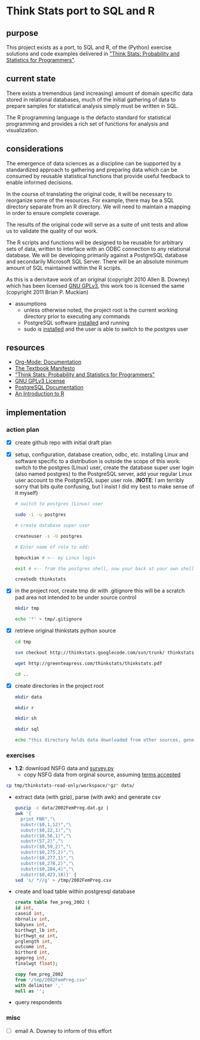 * Think Stats port to SQL and R
** purpose 
   
   This project exists as a port, to SQL and R, of the (Python) exercise solutions and code examples delivered in [[http://greenteapress.com/thinkstats/]["Think Stats: Probability and Statistics for Programmers"]].

** current state
   
   There exists a tremendous (and increasing) amount of domain specific data stored in relational databases, much of the initial gathering of data to prepare samples for statistical analysis simply must be written in SQL.

   The R programming language is the defacto standard for statistical programming and provides a rich set of functions for analysis and visualization.  

** considerations
   
   The emergence of data sciences as a discipline can be supported by a standardized approach to gathering and preparing data which can be consumed by reusable statistical functions that provide useful feedback to enable informed decisions.

   In the course of translating the original code, it will be necessary to reorganize some of the resources.  For example, there may be a SQL directory separate from an R directory.  We will need to maintain a mapping in order to ensure complete coverage.

   The results of the original code will serve as a suite of unit tests and allow us to validate the quality of our work.

   The R scripts and functions will be designed to be reusable for arbitrary sets of data, written to interface with an ODBC connection to any relational database.  We will be developing primarily against a PostgreSQL database and secondarily Microsoft SQL Server.  There will be an absolute minimum amount of SQL maintained within the R scripts. 

   As this is a derivitave work of an original (copyright 2010 Allen B. Downey) which has been licensed [[http://www.gnu.org/licenses/gpl.html][GNU GPLv3]], this work too is licensed the same (copyright 2011 Brian P. Muckian)
   
   - assumptions
     - unless otherwise noted, the project root is the current working directory prior to executing any commands
     - PostgreSQL software [[https://wiki.archlinux.org/index.php/PostgreSQL][installed]] and running
     - sudo is [[https://wiki.archlinux.org/index.php/Sudo][installed]] and the user is able to switch to the postgres user 

** resources 

   - [[http://orgmode.org/org-mode-documentation.html][Org-Mode: Documentation]]
   - [[http://greenteapress.com/manifesto.html][The Textbook Manifesto]]
   - [[http://greenteapress.com/thinkstats/]["Think Stats: Probability and Statistics for Programmers"]]
   - [[http://www.gnu.org/licenses/quick-guide-gplv3.html][GNU GPLv3 License]]
   - [[http://www.postgresql.org/docs/9.1/interactive/index.html][PostgreSQL Documentation]]
   - [[http://cran.r-project.org/doc/manuals/R-intro.html][An Introduction to R]]   

** implementation
   
*** action plan 
   - [X] create github repo with initial draft plan
     
   - [X] setup, configuration, database creation, odbc, etc.
     installing Linux and software specific to a distribution is outside the scope of this work.
     switch to the postgres (Linux) user, create the database super user login (also named postgres) to the PostgreSQL server, add your regular Linux user account to the PostgreSQL super user role. (*NOTE*: I am terribly sorry that bits quite confusing, but I insist I did my best to make sense of it myself)

     #+begin_src sh
     # switch to postgres (Linux) user 

     sudo -i -u postgres

     # create database super user

     createuser -s -U postgres

     # Enter name of role to add: 

     bpmuckian # <-- my Linux login

     exit # <-- from the postgres shell, now your back at your own shell

     createdb thinkstats
     #+end_src
     
   - [X] in the project root, create tmp dir with .gitignore 
     this will be a scratch pad area not intended to be under source control
     #+begin_src sh
     mkdir tmp

     echo '*' > tmp/.gitignore
     #+end_src     
     
   - [X] retrieve original thinkstats python source 
     #+begin_src sh
     cd tmp

     svn checkout http://thinkstats.googlecode.com/svn/trunk/ thinkstats-read-only

     wget http://greenteapress.com/thinkstats/thinkstats.pdf

     cd ..
     #+end_src
     
   - [X] create directories in the project root
     #+begin_src sh
     mkdir data

     mkdir r

     mkdir sh

     mkdir sql

     echo "this directory holds data downloaded from other sources, generally, nothing here should reside under source control" > data/README
    #+end_src
     
   
*** exercises
    - *1.2*: download NSFG data and [[http://thinkstats.com/survey.py][survey.py]] 
      - copy NSFG data from orginal source, assuming [[http://thinkstats.com/nsfg.html][terms accepted]]
	#+begin_src sh
	cp tmp/thinkstats-read-only/workspace/*gz* data/ 
	#+end_src
	
      - extract data (with gzip), parse (with awk) and generate csv
        #+begin_src sh
        gunzip -c data/2002FemPreg.dat.gz | 
        awk '{
          print FNR","\
          substr($0,1,12)","\
          substr($0,22,1)","\
          substr($0,56,1)","\
          substr(57,2)","\
          substr($0,59,2)","\
          substr($0,275,2)","\
          substr($0,277,1)","\
          substr($0,278,2)","\
          substr($0,284,4)","\
          substr($0,423,18)}' | 
        sed 's/ *//g' > /tmp/2002FemPreg.csv
        #+end_src
	
      - create and load table within postgresql database
        #+begin_src sql
        create table fem_preg_2002 (
        id int,
        caseid int,
        nbrnaliv int,
        babysex int,
        birthwgt_lb int,
        birthwgt_oz int,
        prglength int,
        outcome int,
        birthord int,
        agepreg int,
        finalwgt float);
        
        copy fem_preg_2002 
        from '/tmp/2002FemPreg.csv'
        with delimiter ','
        null as '';
        #+end_src



      - query respondents
    
*** misc
    - [ ] email A. Downey to inform of this effort
